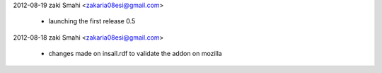 2012-08-19  zaki Smahi <zakaria08esi@gmail.com>

    	* launching the first release 0.5
		
2012-08-18  zaki Smahi <zakaria08esi@gmail.com>

    	* changes made on insall.rdf to validate the addon on mozilla
		